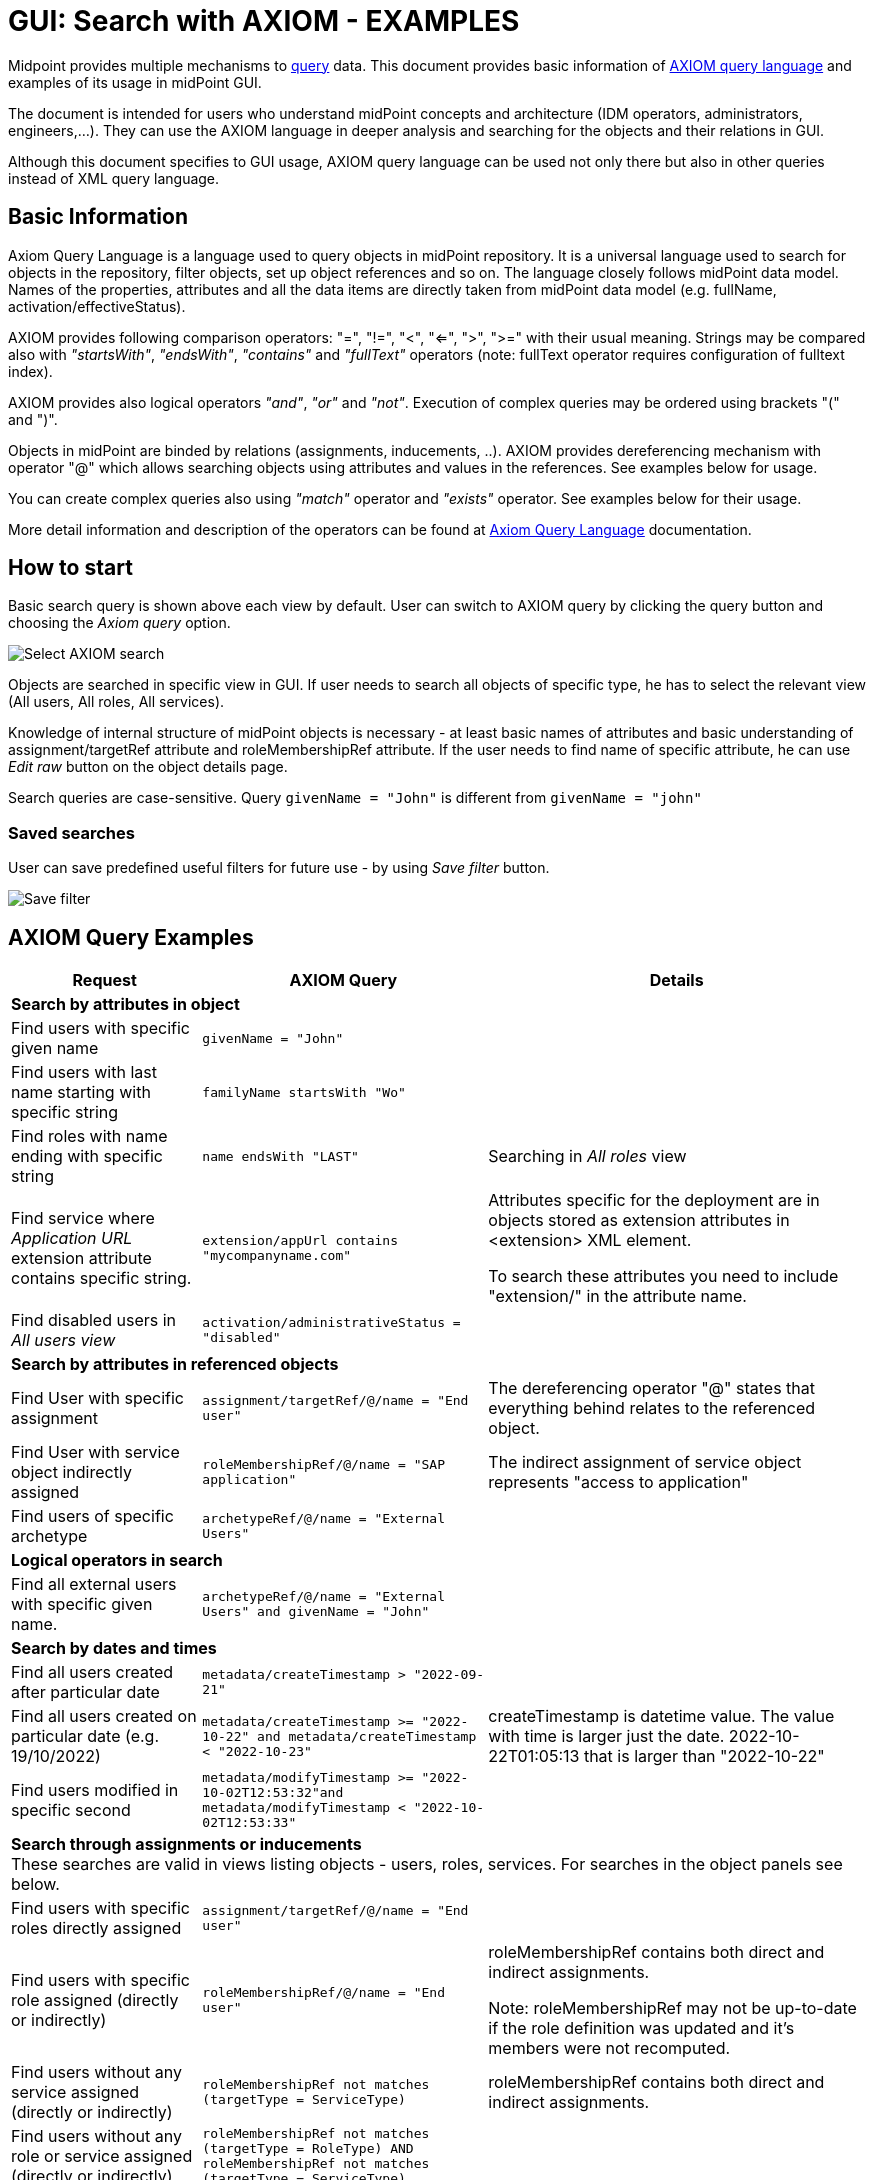 = GUI: Search with AXIOM - EXAMPLES
:page-wiki-metadata-create-user: mspanik
:page-since: "4.4"

Midpoint provides multiple mechanisms to xref:/midpoint/reference/concepts/query/[query] data. This document provides basic information of xref:/midpoint/reference/concepts/query/axiom-query-language/[AXIOM query language] and examples of its usage in midPoint GUI.

The document is intended for users who understand midPoint concepts and architecture (IDM operators, administrators, engineers,...). They can use the AXIOM language in deeper analysis and searching for the objects and their relations in GUI.

Although this document specifies to GUI usage, AXIOM query language can be used not only there but also in other queries instead of XML query language.

== Basic Information

Axiom Query Language is a language used to query objects in midPoint repository. It is a universal language used to search for objects in the repository, filter objects, set up object references and so on. The language closely follows midPoint data model. Names of the properties, attributes and all the data items are directly taken from midPoint data model (e.g. fullName, activation/effectiveStatus).

AXIOM provides following comparison operators: "=", "!=", "<", "<=", ">", ">=" with their usual meaning. Strings may be compared also with _"startsWith"_, _"endsWith"_, _"contains"_ and _"fullText"_ operators (note: fullText operator requires configuration of fulltext index).

AXIOM provides also logical operators _"and"_, _"or"_ and _"not"_. Execution of complex queries may be ordered using brackets "(" and ")".

Objects in midPoint are binded by relations (assignments, inducements, ..). AXIOM provides dereferencing mechanism with operator "@" which allows searching objects using attributes and values in the references. See examples below for usage.

You can create complex queries also using _"match"_ operator and _"exists"_ operator. See examples below for their usage.

More detail information and description of the operators can be found at xref:/midpoint/reference/concepts/query/axiom-query-language/[Axiom Query Language] documentation.

== How to start

Basic search query is shown above each view by default. User can switch to AXIOM query by clicking the query button and choosing the _Axiom query_ option.

image:axiom-select.png[Select AXIOM search]

Objects are searched in specific view in GUI. If user needs to search all objects of specific type, he has to select the relevant view (All users, All roles, All services).

Knowledge of internal structure of midPoint objects is necessary - at least basic names of attributes and basic understanding of assignment/targetRef attribute and roleMembershipRef attribute.
If the user needs to find name of specific attribute, he can use _Edit raw_ button on the object details page.

Search queries are case-sensitive. Query `givenName = "John"` is different from `givenName = "john"`

=== Saved searches

User can save predefined useful filters for future use - by using _Save filter_ button.

image:axiom-save-search.png[Save filter]

== AXIOM Query Examples

[options="header", cols="20, 30, 40"]
|===
|Request
|AXIOM Query
|Details

3+|*Search by attributes in object*

|Find users with specific given name
|`givenName = "John"`
|
|Find users with last name starting with specific string
|`familyName startsWith "Wo"`
|

|Find roles with name ending with specific string
|`name endsWith "LAST"`
|Searching in _All roles_ view

|Find service where _Application URL_ extension attribute contains specific string.
|`extension/appUrl contains "mycompanyname.com"`
|Attributes specific for the deployment are in objects stored as extension attributes in <extension> XML element.

To search these attributes you need to include "extension/" in the attribute name.

|Find disabled users in _All users view_
|`activation/administrativeStatus = "disabled"`
|

3+|*Search by attributes in referenced objects*

|Find User with specific assignment
|`assignment/targetRef/@/name = "End user"`
|The dereferencing operator "@" states that everything behind relates to the referenced object.

|Find User with service object indirectly assigned
|`roleMembershipRef/@/name = "SAP application"`
|The indirect assignment of service object represents "access to application"

|Find users of specific archetype
|`archetypeRef/@/name = "External Users"`
|

3+|*Logical operators in search*

|Find all external users with specific given name.
|`archetypeRef/@/name = "External Users" and givenName = "John"`
|

3+|*Search by dates and times*

|Find all users created after particular date
|`metadata/createTimestamp > "2022-09-21"`
|

|Find all users created on particular date (e.g. 19/10/2022)
|`metadata/createTimestamp >= "2022-10-22" and metadata/createTimestamp < "2022-10-23"`
| createTimestamp is datetime value. The value with time is larger just the date. 2022-10-22T01:05:13 that is larger than "2022-10-22"

|Find users modified in specific second
|`metadata/modifyTimestamp >= "2022-10-02T12:53:32"and metadata/modifyTimestamp < "2022-10-02T12:53:33"`
|

3+|*Search through assignments or inducements* +
These searches are valid in views listing objects - users, roles, services. For searches in the object panels see below.

|Find users with specific roles directly assigned
|`assignment/targetRef/@/name = "End user"`
|

|Find users with specific role assigned (directly or indirectly)
|`roleMembershipRef/@/name = "End user"`
|roleMembershipRef contains both direct and indirect assignments.

Note: roleMembershipRef may not be up-to-date if the role definition was updated and it's members were not recomputed.

|Find users without any service assigned (directly or indirectly)
|`roleMembershipRef not matches (targetType = ServiceType)`
|roleMembershipRef contains both direct and indirect assignments.

|Find users without any role or service assigned (directly or indirectly)
|`roleMembershipRef not matches (targetType = RoleType) AND roleMembershipRef not matches (targetType = ServiceType)`
|

|Roles without any inducement
|`inducement not exists`
|_exists_ operator with _not_ operator together. +
This can't be used with assignments if roles have assigned archetypes.

|Find users without any role or service directly assigned
|`assignment/targetRef not matches ( targetType = RoleType) AND assignment/targetRef not matches ( targetType = ServiceType)`
|Assignment attribute contains direct assignments only.

Query is rather complex, because each user has at least one assignment assigned - archetype assignment.

|Users with account on specific resource
|`linkRef/@ matches ( +
. type ShadowType +
and resourceRef matches (oid = "093ba5b5-7b15-470a-a147-889d09c2850f") +
and intent = "default"
)`
|Resource is identified by OID

Note: For detail explanation of the query please check additional xref:/midpoint/reference/concepts/query/axiom-query-language/examples/[Example AXIOM queries] page.

|Users with account on specific resource
|`linkRef/@ matches ( +
. type ShadowType +
and resourceRef/@/name = "LDAP" +
and intent = "default" )`
|Like previous query, just the resource is identified by resource name.

3+|*Referencing (supported since version 4.6)*

|In roles view, find all roles that are assigned to specific user
|`. referencedBy (@type = UserType AND name = "adam" AND @path = assignment/targetRef)`
| Dot is important in the query.

3+|*Searching in All accesses panel (supported since version 4.7)* +
View in all accesses panel display content of "roleMembershipRef" attribute. So name of this attribute must be excluded from the queries.
|All assigned roles
|`. matches (targetType = RoleType)`
|You can also use ServiceType for services or OrgType for organizational units.

|All accesses starting with gallery in the display name
|`@/displayName startsWith "gallery"`
|The view shows display names of the objects. So search for name element could bring confusing results if name and displayName are different.

|All applications where the user has access
|`@/archetypeRef/@/name="Application"`
|This searches for all references with archetype named "Application". The same way you can search for "Application role" or "Business role".

3+| *Searching in user assignments* +
Views in "Assignment" panel display content of "assignment" atribute. So name of this attribute must be excluded from the queries.

|All roles assigned directly
|`targetRef matches (targetType = RoleType)`
|

|All assignments (roles or other) with name starting with "C"
|targetRef/@/name startsWith "C"
|NOTE: Dereferencing (search with @) is working in the assignment panel only when xref:../assignment-repository-search/index.adoc[repository search is enabled]. This is not enabled by default.

|===


== See Also

- xref:/midpoint/reference/concepts/query/ [midPoint Query] - Query concepts in midPoint
- xref:/midpoint/reference/concepts/query/axiom-query-language/[Axiom Query Language] - Main page of AXIOM query language.
- xref:/midpoint/reference/concepts/query/axiom-query-language/examples/[Example Axiom Queries] - Additional examples with more detail explanation.
- xref:/midpoint/reference/concepts/query/axiom-query-language/expressions/[Expressions in Axiom Query] - Expressions in AXIOM queries.
- xref:/midpoint/devel/axiom/concepts/[Axiom Concepts] - Developers documentation - detail concepts of AXIOM query language.